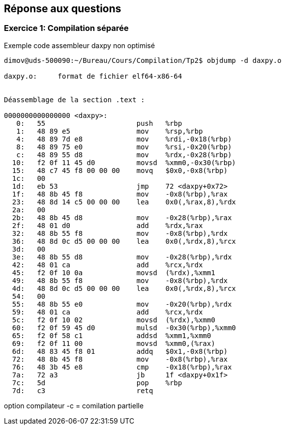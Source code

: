 == Réponse aux questions

=== Exercice 1: Compilation séparée

.Exemple code assembleur daxpy non optimisé
[source]
----
dimov@uds-500090:~/Bureau/Cours/Compilation/Tp2$ objdump -d daxpy.o

daxpy.o:     format de fichier elf64-x86-64


Déassemblage de la section .text :

0000000000000000 <daxpy>:
   0:	55                   	push   %rbp
   1:	48 89 e5             	mov    %rsp,%rbp
   4:	48 89 7d e8          	mov    %rdi,-0x18(%rbp)
   8:	48 89 75 e0          	mov    %rsi,-0x20(%rbp)
   c:	48 89 55 d8          	mov    %rdx,-0x28(%rbp)
  10:	f2 0f 11 45 d0       	movsd  %xmm0,-0x30(%rbp)
  15:	48 c7 45 f8 00 00 00 	movq   $0x0,-0x8(%rbp)
  1c:	00 
  1d:	eb 53                	jmp    72 <daxpy+0x72>
  1f:	48 8b 45 f8          	mov    -0x8(%rbp),%rax
  23:	48 8d 14 c5 00 00 00 	lea    0x0(,%rax,8),%rdx
  2a:	00 
  2b:	48 8b 45 d8          	mov    -0x28(%rbp),%rax
  2f:	48 01 d0             	add    %rdx,%rax
  32:	48 8b 55 f8          	mov    -0x8(%rbp),%rdx
  36:	48 8d 0c d5 00 00 00 	lea    0x0(,%rdx,8),%rcx
  3d:	00 
  3e:	48 8b 55 d8          	mov    -0x28(%rbp),%rdx
  42:	48 01 ca             	add    %rcx,%rdx
  45:	f2 0f 10 0a          	movsd  (%rdx),%xmm1
  49:	48 8b 55 f8          	mov    -0x8(%rbp),%rdx
  4d:	48 8d 0c d5 00 00 00 	lea    0x0(,%rdx,8),%rcx
  54:	00 
  55:	48 8b 55 e0          	mov    -0x20(%rbp),%rdx
  59:	48 01 ca             	add    %rcx,%rdx
  5c:	f2 0f 10 02          	movsd  (%rdx),%xmm0
  60:	f2 0f 59 45 d0       	mulsd  -0x30(%rbp),%xmm0
  65:	f2 0f 58 c1          	addsd  %xmm1,%xmm0
  69:	f2 0f 11 00          	movsd  %xmm0,(%rax)
  6d:	48 83 45 f8 01       	addq   $0x1,-0x8(%rbp)
  72:	48 8b 45 f8          	mov    -0x8(%rbp),%rax
  76:	48 3b 45 e8          	cmp    -0x18(%rbp),%rax
  7a:	72 a3                	jb     1f <daxpy+0x1f>
  7c:	5d                   	pop    %rbp
  7d:	c3                   	retq   
----

option compilateur -c = comilation partielle
